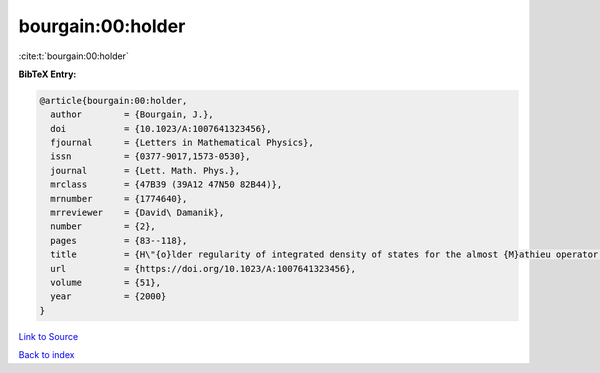 bourgain:00:holder
==================

:cite:t:`bourgain:00:holder`

**BibTeX Entry:**

.. code-block:: bibtex

   @article{bourgain:00:holder,
     author        = {Bourgain, J.},
     doi           = {10.1023/A:1007641323456},
     fjournal      = {Letters in Mathematical Physics},
     issn          = {0377-9017,1573-0530},
     journal       = {Lett. Math. Phys.},
     mrclass       = {47B39 (39A12 47N50 82B44)},
     mrnumber      = {1774640},
     mrreviewer    = {David\ Damanik},
     number        = {2},
     pages         = {83--118},
     title         = {H\"{o}lder regularity of integrated density of states for the almost {M}athieu operator in a perturbative regime},
     url           = {https://doi.org/10.1023/A:1007641323456},
     volume        = {51},
     year          = {2000}
   }

`Link to Source <https://doi.org/10.1023/A:1007641323456},>`_


`Back to index <../By-Cite-Keys.html>`_
